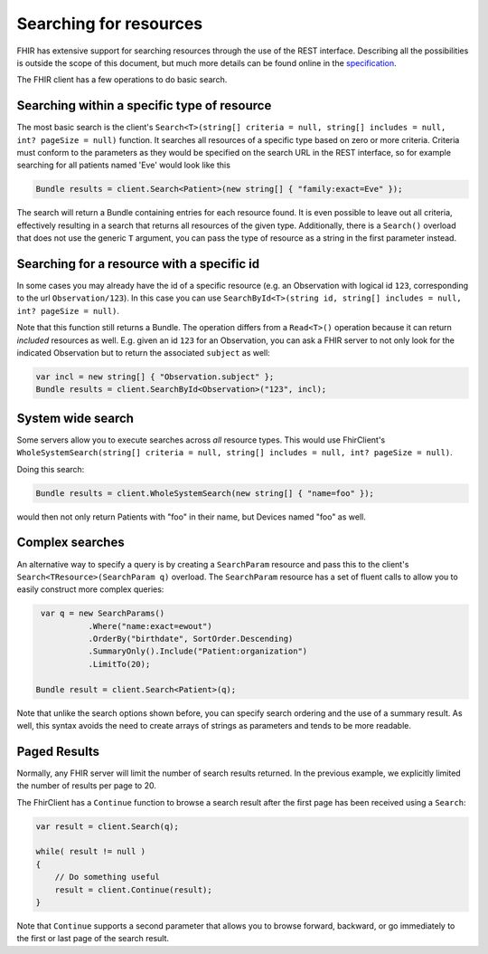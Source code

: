 .. _searching:

Searching for resources
-----------------------
FHIR has extensive support for searching resources through the use of
the REST interface. Describing all the possibilities is outside the
scope of this document, but much more details can be found online in the
`specification <http://www.hl7.org/implement/standards/fhir/search.html>`__.

The FHIR client has a few operations to do basic search.

Searching within a specific type of resource
~~~~~~~~~~~~~~~~~~~~~~~~~~~~~~~~~~~~~~~~~~~~

The most basic search is the client's
``Search<T>(string[] criteria = null, string[] includes = null, int? pageSize = null)``
function. It searches all resources of a specific type based on zero or
more criteria. Criteria must conform to the parameters as they would be
specified on the search URL in the REST interface, so for example
searching for all patients named 'Eve' would look like this

.. code:: csharp

    Bundle results = client.Search<Patient>(new string[] { "family:exact=Eve" });

The search will return a Bundle containing entries for each resource
found. It is even possible to leave out all criteria, effectively
resulting in a search that returns all resources of the given type.
Additionally, there is a ``Search()`` overload that does not use the
generic ``T`` argument, you can pass the type of resource as a string in
the first parameter instead.

Searching for a resource with a specific id
~~~~~~~~~~~~~~~~~~~~~~~~~~~~~~~~~~~~~~~~~~~

In some cases you may already have the id of a specific resource (e.g.
an Observation with logical id ``123``, corresponding to the url
``Observation/123``). In this case you can use
``SearchById<T>(string id, string[] includes = null, int? pageSize = null)``.

Note that this function still returns a Bundle. The operation differs
from a ``Read<T>()`` operation because it can return *included*
resources as well. E.g. given an id ``123`` for an Observation, you can
ask a FHIR server to not only look for the indicated Observation but to
return the associated ``subject`` as well:

.. code:: csharp

    var incl = new string[] { "Observation.subject" };
    Bundle results = client.SearchById<Observation>("123", incl);

System wide search
~~~~~~~~~~~~~~~~~~

Some servers allow you to execute searches across *all* resource types.
This would use FhirClient's
``WholeSystemSearch(string[] criteria = null, string[] includes = null, int? pageSize = null)``.

Doing this search:

.. code:: csharp

    Bundle results = client.WholeSystemSearch(new string[] { "name=foo" });

would then not only return Patients with "foo" in their name, but
Devices named "foo" as well.

Complex searches
~~~~~~~~~~~~~~~~

An alternative way to specify a query is by creating a ``SearchParam``
resource and pass this to the client's ``Search<TResource>(SearchParam q)`` overload. The
``SearchParam`` resource has a set of fluent calls to allow you to easily
construct more complex queries:

.. code:: csharp

  var q = new SearchParams()
            .Where("name:exact=ewout")
            .OrderBy("birthdate", SortOrder.Descending)
            .SummaryOnly().Include("Patient:organization")
            .LimitTo(20);

 Bundle result = client.Search<Patient>(q);

Note that unlike the search options shown before, you can specify search
ordering and the use of a summary result. As well, this syntax avoids
the need to create arrays of strings as parameters and tends to be more
readable.

Paged Results
~~~~~~~~~~~~~

Normally, any FHIR server will limit the number of search results
returned. In the previous example, we explicitly limited the number of
results per page to 20.

The FhirClient has a ``Continue`` function to browse a search result
after the first page has been received using a ``Search``:

.. code:: csharp

    var result = client.Search(q);

    while( result != null )
    {
        // Do something useful
        result = client.Continue(result);
    }

Note that ``Continue`` supports a second parameter that allows you to
browse forward, backward, or go immediately to the first or last page of
the search result.
